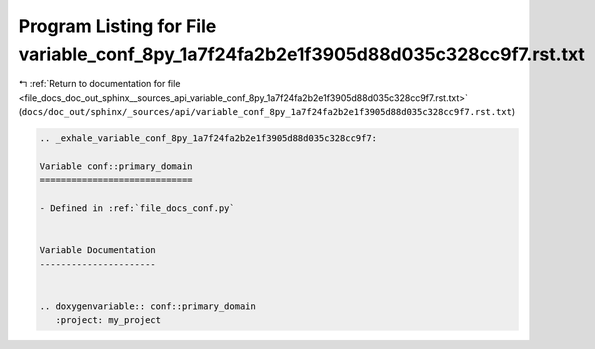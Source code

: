 
.. _program_listing_file_docs_doc_out_sphinx__sources_api_variable_conf_8py_1a7f24fa2b2e1f3905d88d035c328cc9f7.rst.txt:

Program Listing for File variable_conf_8py_1a7f24fa2b2e1f3905d88d035c328cc9f7.rst.txt
=====================================================================================

|exhale_lsh| :ref:`Return to documentation for file <file_docs_doc_out_sphinx__sources_api_variable_conf_8py_1a7f24fa2b2e1f3905d88d035c328cc9f7.rst.txt>` (``docs/doc_out/sphinx/_sources/api/variable_conf_8py_1a7f24fa2b2e1f3905d88d035c328cc9f7.rst.txt``)

.. |exhale_lsh| unicode:: U+021B0 .. UPWARDS ARROW WITH TIP LEFTWARDS

.. code-block:: cpp

   .. _exhale_variable_conf_8py_1a7f24fa2b2e1f3905d88d035c328cc9f7:
   
   Variable conf::primary_domain
   =============================
   
   - Defined in :ref:`file_docs_conf.py`
   
   
   Variable Documentation
   ----------------------
   
   
   .. doxygenvariable:: conf::primary_domain
      :project: my_project
